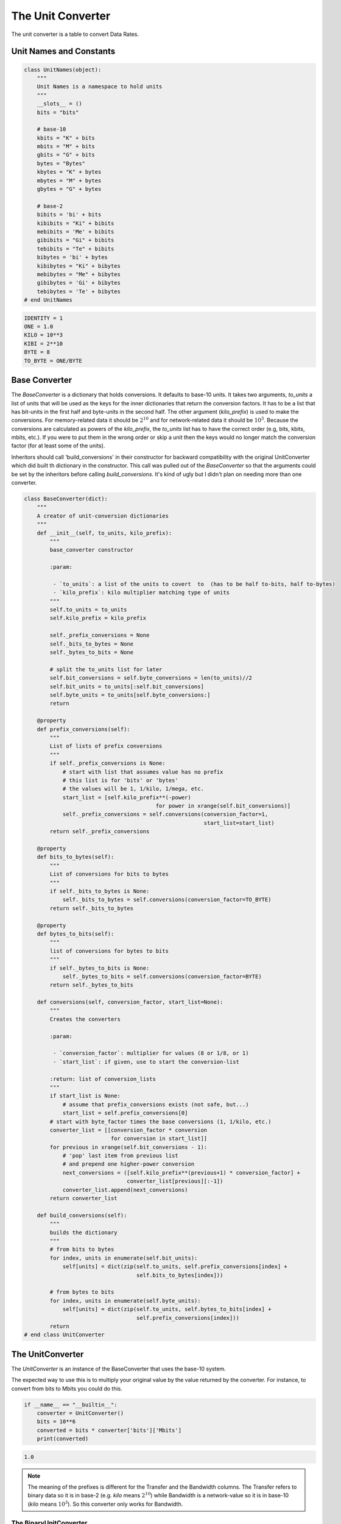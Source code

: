 The Unit Converter
==================

The unit converter is a table to convert Data Rates.

Unit Names and Constants
------------------------


.. code:: python

    class UnitNames(object):
        """
        Unit Names is a namespace to hold units
        """
        __slots__ = ()
        bits = "bits"
    
        # base-10
        kbits = "K" + bits
        mbits = "M" + bits
        gbits = "G" + bits
        bytes = "Bytes"
        kbytes = "K" + bytes
        mbytes = "M" + bytes
        gbytes = "G" + bytes
    
        # base-2
        bibits = 'bi' + bits
        kibibits = "Ki" + bibits
        mebibits = 'Me' + bibits
        gibibits = "Gi" + bibits
        tebibits = "Te" + bibits
        bibytes = 'bi' + bytes
        kibibytes = "Ki" + bibytes
        mebibytes = "Me" + bibytes
        gibibytes = 'Gi' + bibytes
        tebibytes = 'Te' + bibytes
    # end UnitNames




.. code:: python

    IDENTITY = 1
    ONE = 1.0
    KILO = 10**3
    KIBI = 2**10
    BYTE = 8
    TO_BYTE = ONE/BYTE



Base Converter
--------------

The `BaseConverter` is a dictionary that holds conversions. It defaults to base-10 units. It takes two arguments, `to_units` a list of units that will be used as the keys for the inner dictionaries that return the conversion factors. It has to be a list that has bit-units in the first half and byte-units in the second half. The other argument (`kilo_prefix`) is used to make the conversions. For memory-related data it should be :math:`2^{10}` and for network-related data it should be :math:`10^{3}`. Because the conversions are calculated as powers of the `kilo_prefix`, the `to_units` list has to have the correct order (e.g, bits, kbits, mbits, etc.). If you were to put them in the wrong order or skip a unit then the keys would no longer match the conversion factor (for at least some of the units).

Inheritors should call 'build_conversions' in their constructor for backward compatibility with the original UnitConverter which did built th dictionary in the constructor. This call was pulled out of the `BaseConverter` so that the arguments could be set by the inheritors before calling `build_conversions`. It's kind of ugly but I didn't plan on needing more than one converter.

.. module:: iperflexer.unitconverter
.. autosummary::
   :toctree: api

   BaseConverter
   BaseConverter.prefix_conversions
   BaseConverter.bits_to_bytes
   BaseConverter.bytes_to_bits
   BaseConverter.conversions
   BaseConverter.build_conversions   
   


.. code:: python

    class BaseConverter(dict):
        """
        A creator of unit-conversion dictionaries
        """
        def __init__(self, to_units, kilo_prefix):
            """
            base_converter constructor
    
            :param:
    
             - `to_units`: a list of the units to covert  to  (has to be half to-bits, half to-bytes)
             - `kilo_prefix`: kilo multiplier matching type of units
            """
            self.to_units = to_units
            self.kilo_prefix = kilo_prefix
    
            self._prefix_conversions = None
            self._bits_to_bytes = None
            self._bytes_to_bits = None
    
            # split the to_units list for later
            self.bit_conversions = self.byte_conversions = len(to_units)//2
            self.bit_units = to_units[:self.bit_conversions]
            self.byte_units = to_units[self.byte_conversions:]
            return
    
        @property
        def prefix_conversions(self):
            """
            List of lists of prefix conversions
            """
            if self._prefix_conversions is None:
                # start with list that assumes value has no prefix
                # this list is for 'bits' or 'bytes'
                # the values will be 1, 1/kilo, 1/mega, etc.
                start_list = [self.kilo_prefix**(-power)
                                             for power in xrange(self.bit_conversions)]
                self._prefix_conversions = self.conversions(conversion_factor=1,
                                                            start_list=start_list)
            return self._prefix_conversions
    
        @property
        def bits_to_bytes(self):
            """
            List of conversions for bits to bytes
            """
            if self._bits_to_bytes is None:
                self._bits_to_bytes = self.conversions(conversion_factor=TO_BYTE)
            return self._bits_to_bytes
    
        @property
        def bytes_to_bits(self):
            """
            list of conversions for bytes to bits
            """
            if self._bytes_to_bits is None:
                self._bytes_to_bits = self.conversions(conversion_factor=BYTE)
            return self._bytes_to_bits
    
        def conversions(self, conversion_factor, start_list=None):
            """
            Creates the converters
    
            :param:
    
             - `conversion_factor`: multiplier for values (8 or 1/8, or 1)
             - `start_list`: if given, use to start the conversion-list
    
            :return: list of conversion_lists
            """
            if start_list is None:
                # assume that prefix_conversions exists (not safe, but...)
                start_list = self.prefix_conversions[0]
            # start with byte_factor times the base conversions (1, 1/kilo, etc.)
            converter_list = [[conversion_factor * conversion
                               for conversion in start_list]]
            for previous in xrange(self.bit_conversions - 1):
                # 'pop' last item from previous list
                # and prepend one higher-power conversion
                next_conversions = ([self.kilo_prefix**(previous+1) * conversion_factor] +
                                    converter_list[previous][:-1])
                converter_list.append(next_conversions)
            return converter_list
    
        def build_conversions(self):
            """
            builds the dictionary
            """
            # from bits to bytes
            for index, units in enumerate(self.bit_units):
                self[units] = dict(zip(self.to_units, self.prefix_conversions[index] +
                                       self.bits_to_bytes[index]))
    
            # from bytes to bits
            for index, units in enumerate(self.byte_units):
                self[units] = dict(zip(self.to_units, self.bytes_to_bits[index] +
                                       self.prefix_conversions[index]))
            return
    # end class UnitConverter



The UnitConverter
-----------------

The `UnitConverter` is an instance of the BaseConverter that uses the base-10 system.

.. autosummary::
   :toctree: api

   UnitConverter






The expected way to use this is to multiply your original value by the value returned by the converter. For instance, to convert from bits to Mbits you could do this.


.. code:: python

    if __name__ == "__builtin__":
        converter = UnitConverter()
        bits = 10**6
        converted = bits * converter['bits']['Mbits']
        print(converted)
    

.. code::

    1.0
    
    



.. note:: The meaning of the prefixes is different for the Transfer and the Bandwidth columns. The Transfer refers to binary data so it is in base-2 (e.g. `kilo` means :math:`2^{10}`) while Bandwidth is a network-value so it is in base-10 (`kilo` means :math:`10^3`). So this converter only works for Bandwidth.


The BinaryUnitConverter
~~~~~~~~~~~~~~~~~~~~~~~

The `BinaryUnitConverter` is meant for the Binary (base-2) prefixed values found in the `Transfer` column.


.. code:: python

    binary_to_units = [UnitNames.bits, UnitNames.kibibits,UnitNames.mebibits , UnitNames.gibibits, UnitNames.tebibits,
                    UnitNames.bytes, UnitNames.kibibytes, UnitNames.mebibytes, UnitNames.gibibytes, UnitNames.tebibytes]
    
    class BinaryUnitConverter(BaseConverter):
        """
        The BinaryUnitConverter is a conversion lookup table for binary data
    
        Usage::
    
           converted = old * UnitConverter[old units][new units]
    
        Use class UnitNames to get valid unit names
        """
        def __init__(self):
            super(BinaryUnitConverter, self).__init__(to_units=binary_to_units,
                                                      kilo_prefix=KIBI)
            self.build_conversions()
            return












